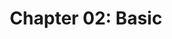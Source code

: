 #+HTML_HEAD: <link rel = "stylesheet" type="text/css" href ="style_for_org.css"/>
#+OPTIONS: html-style:nil
#+TITLE: Chapter 02: Basic

* 


